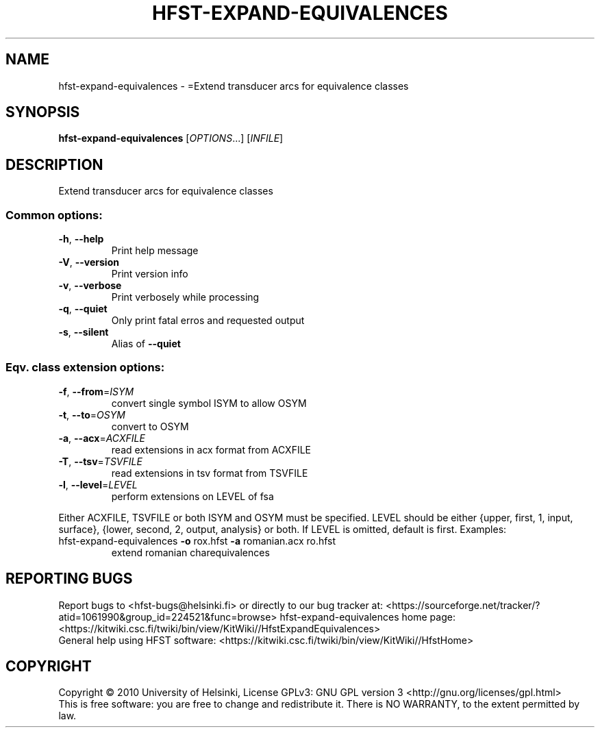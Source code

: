 .\" DO NOT MODIFY THIS FILE!  It was generated by help2man 1.40.4.
.TH HFST-EXPAND-EQUIVALENCES "1" "October 2014" "HFST" "User Commands"
.SH NAME
hfst-expand-equivalences \- =Extend transducer arcs for equivalence classes
.SH SYNOPSIS
.B hfst-expand-equivalences
[\fIOPTIONS\fR...] [\fIINFILE\fR]
.SH DESCRIPTION
Extend transducer arcs for equivalence classes
.SS "Common options:"
.TP
\fB\-h\fR, \fB\-\-help\fR
Print help message
.TP
\fB\-V\fR, \fB\-\-version\fR
Print version info
.TP
\fB\-v\fR, \fB\-\-verbose\fR
Print verbosely while processing
.TP
\fB\-q\fR, \fB\-\-quiet\fR
Only print fatal erros and requested output
.TP
\fB\-s\fR, \fB\-\-silent\fR
Alias of \fB\-\-quiet\fR
.SS "Eqv. class extension options:"
.TP
\fB\-f\fR, \fB\-\-from\fR=\fIISYM\fR
convert single symbol ISYM to allow OSYM
.TP
\fB\-t\fR, \fB\-\-to\fR=\fIOSYM\fR
convert to OSYM
.TP
\fB\-a\fR, \fB\-\-acx\fR=\fIACXFILE\fR
read extensions in acx format from ACXFILE
.TP
\fB\-T\fR, \fB\-\-tsv\fR=\fITSVFILE\fR
read extensions in tsv format from TSVFILE
.TP
\fB\-l\fR, \fB\-\-level\fR=\fILEVEL\fR
perform extensions on LEVEL of fsa
.PP
Either ACXFILE, TSVFILE or both ISYM and OSYM must be specified.
LEVEL should be either {upper, first, 1, input, surface}, {lower, second, 2, output, analysis} or both.
If LEVEL is omitted, default is first.
Examples:
.TP
hfst\-expand\-equivalences \fB\-o\fR rox.hfst \fB\-a\fR romanian.acx ro.hfst
extend romanian charequivalences
.SH "REPORTING BUGS"
Report bugs to <hfst\-bugs@helsinki.fi> or directly to our bug tracker at:
<https://sourceforge.net/tracker/?atid=1061990&group_id=224521&func=browse>
hfst\-expand\-equivalences home page:
<https://kitwiki.csc.fi/twiki/bin/view/KitWiki//HfstExpandEquivalences>
.br
General help using HFST software:
<https://kitwiki.csc.fi/twiki/bin/view/KitWiki//HfstHome>
.SH COPYRIGHT
Copyright \(co 2010 University of Helsinki,
License GPLv3: GNU GPL version 3 <http://gnu.org/licenses/gpl.html>
.br
This is free software: you are free to change and redistribute it.
There is NO WARRANTY, to the extent permitted by law.
